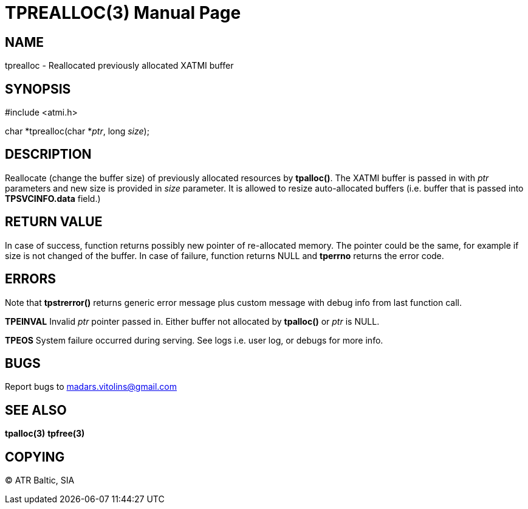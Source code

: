 TPREALLOC(3)
============
:doctype: manpage


NAME
----
tprealloc - Reallocated previously allocated XATMI buffer


SYNOPSIS
--------
#include <atmi.h>

char *tprealloc(char *'ptr', long 'size');


DESCRIPTION
-----------
Reallocate (change the buffer size) of previously allocated resources by *tpalloc()*. The XATMI buffer is passed in with 'ptr' parameters and new size is provided in 'size' parameter. It is allowed to resize auto-allocated buffers (i.e. buffer that is passed into *TPSVCINFO.data* field.)

RETURN VALUE
------------
In case of success, function returns possibly new pointer of re-allocated memory. The pointer could be the same, for example if size is not changed of the buffer.
In case of failure, function returns NULL and *tperrno* returns the error code.

ERRORS
------
Note that *tpstrerror()* returns generic error message plus custom message with debug info from last function call.

*TPEINVAL* Invalid 'ptr' pointer passed in. Either buffer not allocated by *tpalloc()* or 'ptr' is NULL.

*TPEOS* System failure occurred during serving. See logs i.e. user log, or debugs for more info.


BUGS
----
Report bugs to madars.vitolins@gmail.com

SEE ALSO
--------
*tpalloc(3)* *tpfree(3)*

COPYING
-------
(C) ATR Baltic, SIA

